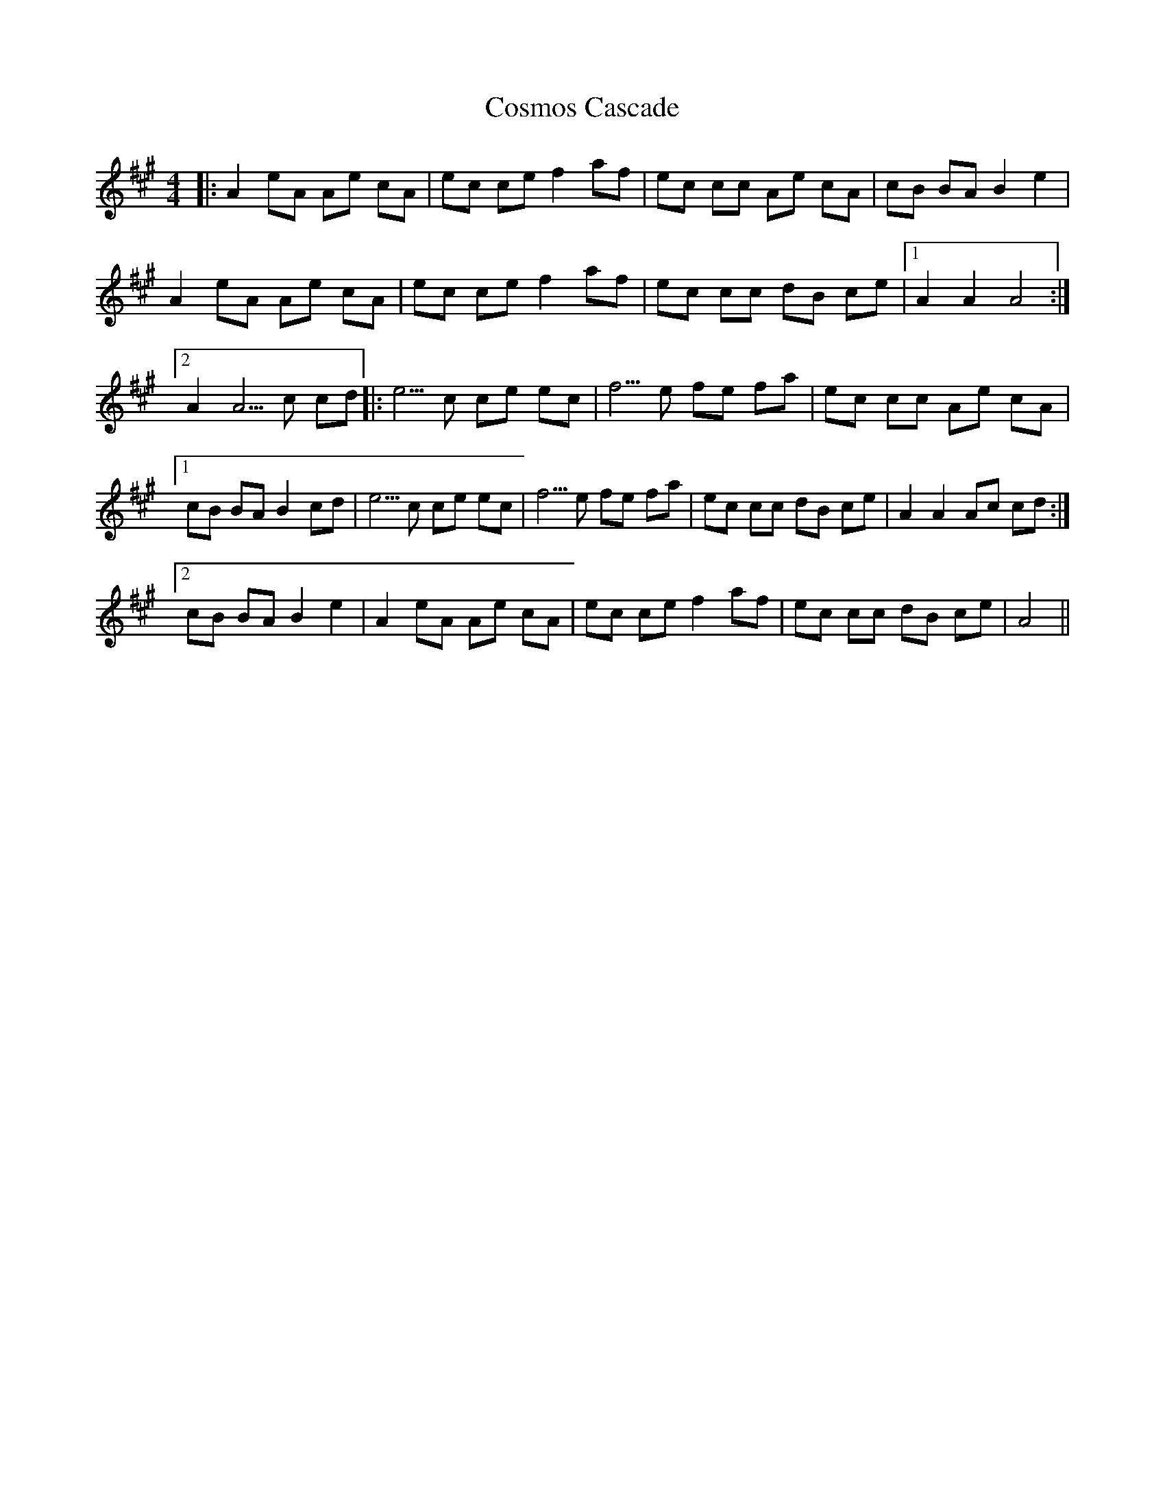 X: 8325
T: Cosmos Cascade
R: hornpipe
M: 4/4
K: Amajor
|:A2 eA Ae cA|ec ce f2 af|ec cc Ae cA|cB BA B2 e2|
A2 eA Ae cA|ec ce f2 af|ec cc dB ce|1 A2 A2 A4:|
[2 A2 A5/ c cd|:e5/ c ce ec|f5/ e fe fa|ec cc Ae cA|
[1 cB BA B2 cd|e5/ c ce ec|f5/ e fe fa|ec cc dB ce|A2 A2 Ac cd:|
[2 cB BA B2 e2|A2 eA Ae cA|ec ce f2 af|ec cc dB ce|A4||

